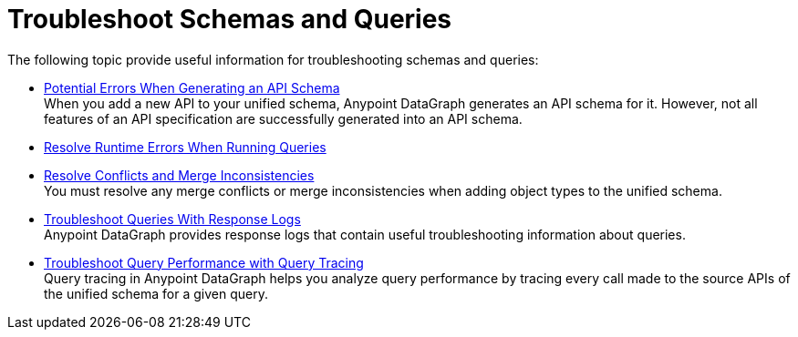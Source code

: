 = Troubleshoot Schemas and Queries

The following topic provide useful information for troubleshooting schemas and queries:

** xref:schema-validation.adoc[Potential Errors When Generating an API Schema] +
When you add a new API to your unified schema, Anypoint DataGraph generates an API schema for it. However, not all features of an API specification are successfully generated into an API schema.
** xref:resolve-runtime-errors.adoc[Resolve Runtime Errors When Running Queries] +
** xref:resolve-conflicts.adoc[Resolve Conflicts and Merge Inconsistencies] +
You must resolve any merge conflicts or merge inconsistencies when adding object types to the unified schema.
** xref:troubleshoot-query-logs.adoc[Troubleshoot Queries With Response Logs] +
Anypoint DataGraph provides response logs that contain useful troubleshooting information about queries.
** xref:troubleshoot-query-traces.adoc[Troubleshoot Query Performance with Query Tracing] +
Query tracing in Anypoint DataGraph helps you analyze query performance by tracing every call made to the source APIs of the unified schema for a given query.
